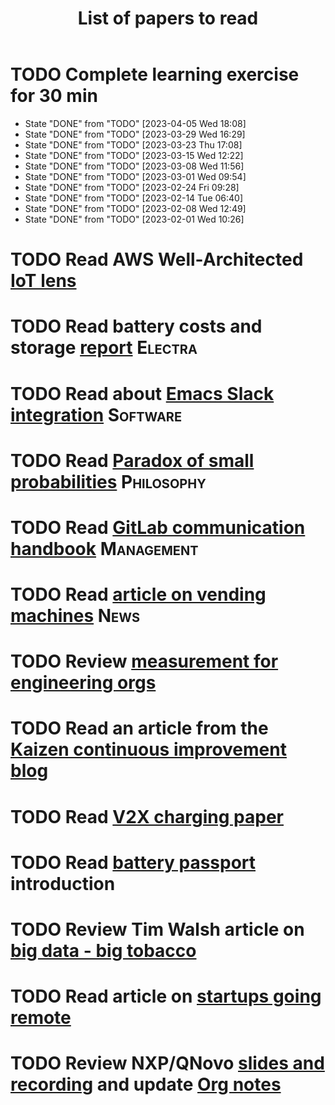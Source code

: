 #+TITLE: List of papers to read
#+FILETAGS: :Learning:

* TODO Complete learning exercise for 30 min
  SCHEDULED: <2023-04-11 Tue 19:30 +7d>
:PROPERTIES:
:EFFORT:  00:30
:BENEFIT: 50
:RATIO: 1.00
:LAST_REPEAT: [2023-04-05 Wed 18:08]
:END:


- State "DONE"       from "TODO"       [2023-04-05 Wed 18:08]
- State "DONE"       from "TODO"       [2023-03-29 Wed 16:29]
- State "DONE"       from "TODO"       [2023-03-23 Thu 17:08]
- State "DONE"       from "TODO"       [2023-03-15 Wed 12:22]
- State "DONE"       from "TODO"       [2023-03-08 Wed 11:56]
- State "DONE"       from "TODO"       [2023-03-01 Wed 09:54]
- State "DONE"       from "TODO"       [2023-02-24 Fri 09:28]
- State "DONE"       from "TODO"       [2023-02-14 Tue 06:40]
- State "DONE"       from "TODO"       [2023-02-08 Wed 12:49]
- State "DONE"       from "TODO"       [2023-02-01 Wed 10:26]
* TODO Read AWS Well-Architected [[https://drive.google.com/open?id=13pgMhYAhO6rqq8-ef4f0A5QN_hPTEX_M&authuser=dilipgwarrier%40gmail.com&usp=drive_fs][IoT lens]]
  :PROPERTIES:
  :EFFORT: 00:15
  :BENEFIT: 25
  :RATIO: 1.00
  :END:

* TODO Read battery costs and storage [[https://drive.google.com/file/d/13eYJbFfhuhuLLr7BQ0xGqkOMnjDv42LM/view][report]]              :Electra:
  :PROPERTIES:
  :EFFORT: 00:15
  :BENEFIT: 25
  :RATIO: 1.00
  :END:

* TODO Read about [[https://github.com/yuya373/emacs-slack][Emacs Slack integration]]                :Software:
  :PROPERTIES:
  :EFFORT: 00:15
  :BENEFIT: 10
  :RATIO: 0.40
  :END:

* TODO Read [[https://drive.google.com/file/d/1d09N7rv0u_u_LJxe7G0xzPi-2m2JSBIh/view?usp=sharing][Paradox of small probabilities]]             :Philosophy:
  :PROPERTIES:
  :EFFORT: 00:15
  :BENEFIT: 25
  :RATIO: 1.00
  :END:

* TODO Read [[https://about.gitlab.com/handbook/communication/][GitLab communication handbook]]              :Management:
  :PROPERTIES:
  :EFFORT: 00:15
  :BENEFIT: 50
  :RATIO: 2.00
  :END:

* TODO Read [[https://www.theguardian.com/business/2022/apr/14/a-day-in-the-life-of-almost-every-vending-machine-in-the-world?utm_source=Newsletter&utm_campaign=e90d2f0036-TRT_27-Mar-2020_COPY_01&utm_medium=email&utm_term=0_a56b12f9f5-e90d2f0036-9546361][article on vending machines]]                      :News:
   :PROPERTIES:
   :EFFORT: 00:15
   :BENEFIT: 25
   :RATIO: 1.00
   :END:

* TODO Review [[https://lethain.com/measuring-engineering-organizations/?utm_source=Newsletter&utm_campaign=3b3237f0a0-TRT_27-Mar-2020_COPY_01&utm_medium=email&utm_term=0_a56b12f9f5-3b3237f0a0-9546361][measurement for engineering orgs]]
  :PROPERTIES:
  :EFFORT:   00:15
  :BENEFIT:  25
  :RATIO:    1.00
  :END:
* TODO Read an article from the [[https://blog.creativesafetysupply.com/category/kaizen/][Kaizen continuous improvement blog]]
  :PROPERTIES:
  :EFFORT:   00:15
  :BENEFIT:  25
  :RATIO:    1.00
  :END:
* TODO Read [[https://www.detroitnews.com/story/business/autos/2023/02/07/electric-vehicles-power-houses-tdn/69880483007/][V2X charging paper]]
  :PROPERTIES:
  :EFFORT:   00:15
  :BENEFIT:  25
  :RATIO:    1.00
  :END:
* TODO Read [[https://www.globalbattery.org/battery-passport/][battery passport]] introduction
  :PROPERTIES:
  :EFFORT:   00:15
  :BENEFIT:  25
  :RATIO:    1.00
  :END:
* TODO Review Tim Walsh article on [[https://www.linkedin.com/pulse/20140701133816-8705591-big-data-the-new-big-tobacco/][big data - big tobacco]]
  :PROPERTIES:
  :EFFORT:   00:15
  :BENEFIT:  25
  :RATIO:    1.00
  :END:
* TODO Read article on [[https://www.linkedin.com/pulse/startups-have-employees-offices-grow-3-12-times-faster-steve-blank%3FtrackingId=ACnnIGcK1aN1g%252F%252FearafqA%253D%253D/?trackingId=ACnnIGcK1aN1g%2F%2FearafqA%3D%3D][startups going remote]]
  :PROPERTIES:
  :EFFORT:   00:15
  :BENEFIT:  25
  :RATIO:    1.00
  :END:
* TODO Review NXP/QNovo [[https://automotiveworld.us1.list-manage.com/track/click?u=93bc9c845f0eb3045db4a6b82&id=462c4c3e07&e=6287757aeb][slides and recording]] and update [[file:EV_car_batteries.org][Org notes]]
  :PROPERTIES:
  :EFFORT:   00:15
  :BENEFIT:  25
  :RATIO:    1.00
  :END:
